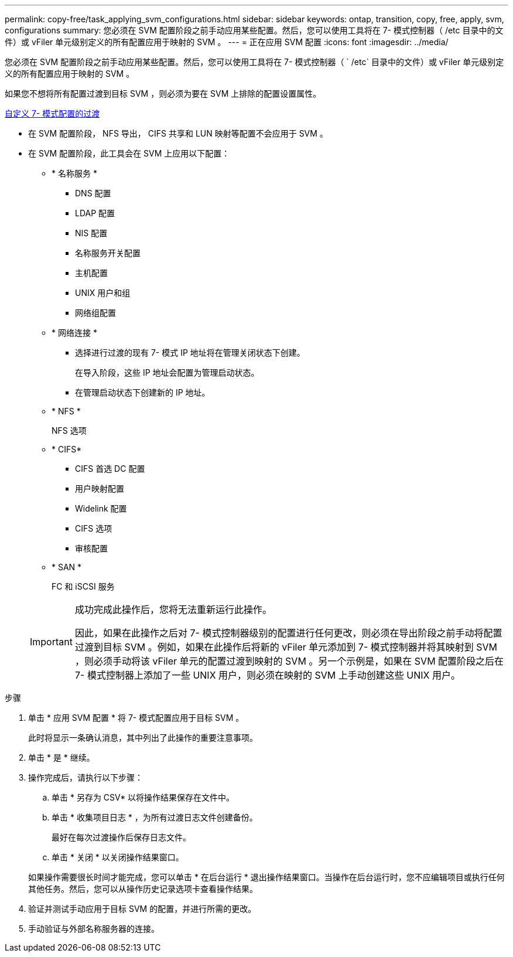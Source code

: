 ---
permalink: copy-free/task_applying_svm_configurations.html 
sidebar: sidebar 
keywords: ontap, transition, copy, free, apply, svm, configurations 
summary: 您必须在 SVM 配置阶段之前手动应用某些配置。然后，您可以使用工具将在 7- 模式控制器（ /etc 目录中的文件）或 vFiler 单元级别定义的所有配置应用于映射的 SVM 。 
---
= 正在应用 SVM 配置
:icons: font
:imagesdir: ../media/


[role="lead"]
您必须在 SVM 配置阶段之前手动应用某些配置。然后，您可以使用工具将在 7- 模式控制器（ ` /etc` 目录中的文件）或 vFiler 单元级别定义的所有配置应用于映射的 SVM 。

如果您不想将所有配置过渡到目标 SVM ，则必须为要在 SVM 上排除的配置设置属性。

xref:task_customizing_configurations_for_transition.adoc[自定义 7- 模式配置的过渡]

* 在 SVM 配置阶段， NFS 导出， CIFS 共享和 LUN 映射等配置不会应用于 SVM 。
* 在 SVM 配置阶段，此工具会在 SVM 上应用以下配置：
+
** * 名称服务 *
+
*** DNS 配置
*** LDAP 配置
*** NIS 配置
*** 名称服务开关配置
*** 主机配置
*** UNIX 用户和组
*** 网络组配置


** * 网络连接 *
+
*** 选择进行过渡的现有 7- 模式 IP 地址将在管理关闭状态下创建。
+
在导入阶段，这些 IP 地址会配置为管理启动状态。

*** 在管理启动状态下创建新的 IP 地址。


** * NFS *
+
NFS 选项

** * CIFS*
+
*** CIFS 首选 DC 配置
*** 用户映射配置
*** Widelink 配置
*** CIFS 选项
*** 审核配置


** * SAN *
+
FC 和 iSCSI 服务

+
[IMPORTANT]
====
成功完成此操作后，您将无法重新运行此操作。

因此，如果在此操作之后对 7- 模式控制器级别的配置进行任何更改，则必须在导出阶段之前手动将配置过渡到目标 SVM 。例如，如果在此操作后将新的 vFiler 单元添加到 7- 模式控制器并将其映射到 SVM ，则必须手动将该 vFiler 单元的配置过渡到映射的 SVM 。另一个示例是，如果在 SVM 配置阶段之后在 7- 模式控制器上添加了一些 UNIX 用户，则必须在映射的 SVM 上手动创建这些 UNIX 用户。

====




.步骤
. 单击 * 应用 SVM 配置 * 将 7- 模式配置应用于目标 SVM 。
+
此时将显示一条确认消息，其中列出了此操作的重要注意事项。

. 单击 * 是 * 继续。
. 操作完成后，请执行以下步骤：
+
.. 单击 * 另存为 CSV* 以将操作结果保存在文件中。
.. 单击 * 收集项目日志 * ，为所有过渡日志文件创建备份。
+
最好在每次过渡操作后保存日志文件。

.. 单击 * 关闭 * 以关闭操作结果窗口。


+
如果操作需要很长时间才能完成，您可以单击 * 在后台运行 * 退出操作结果窗口。当操作在后台运行时，您不应编辑项目或执行任何其他任务。然后，您可以从操作历史记录选项卡查看操作结果。

. 验证并测试手动应用于目标 SVM 的配置，并进行所需的更改。
. 手动验证与外部名称服务器的连接。

